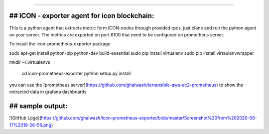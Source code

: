 ===========================================

## ICON - exporter agent for icon blockchain:
----------------

This is a python agent that extracts metric form ICON-nodes through provided rpcs. just clone and run the python agent on your server. The metrics are exported on port 6100 that need to be configured on prometheus server.

To install the icon-prometheus-exporter package.

.. code-block:: bash
sudo apt-get install python-pip python-dev build-essential
sudo pip install virtualenv
sudo pip install  virtaulenvwrapper

mkdir ~/.virtualenvs

    cd icon-prometheus-exporter
    python setup.py install

you can use the [prometheus server](https://github.com/ghalwash/terransible-aws-ec2-prometheus) to show the extracted data in grafana dashboards

## sample output:
----------------
![GitHub Logo](https://github.com/ghalwash/icon-prometheus-exporter/blob/master/Screenshot%20from%202020-06-17%2018-26-56.png)
